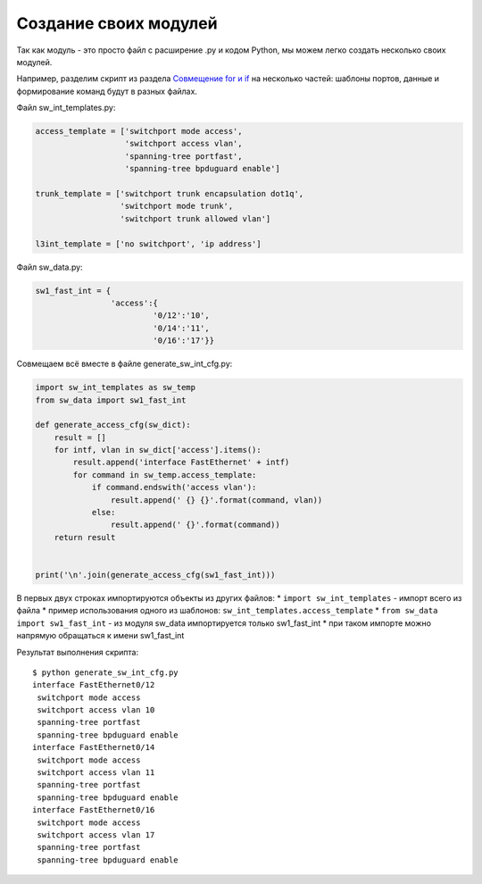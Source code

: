 Создание своих модулей
----------------------

Так как модуль - это просто файл с расширение .py и кодом Python, мы
можем легко создать несколько своих модулей.

Например, разделим скрипт из раздела `Совмещение for и
if <../06_control_structures/2b_for_if.md>`__ на несколько частей:
шаблоны портов, данные и формирование команд будут в разных файлах.

Файл sw\_int\_templates.py:

.. code:: python

    access_template = ['switchport mode access',
                       'switchport access vlan',
                       'spanning-tree portfast',
                       'spanning-tree bpduguard enable']

    trunk_template = ['switchport trunk encapsulation dot1q',
                      'switchport mode trunk',
                      'switchport trunk allowed vlan']

    l3int_template = ['no switchport', 'ip address']

Файл sw\_data.py:

.. code:: python

    sw1_fast_int = {
                    'access':{
                             '0/12':'10',
                             '0/14':'11',
                             '0/16':'17'}}

Совмещаем всё вместе в файле generate\_sw\_int\_cfg.py:

.. code:: python

    import sw_int_templates as sw_temp
    from sw_data import sw1_fast_int

    def generate_access_cfg(sw_dict):
        result = []
        for intf, vlan in sw_dict['access'].items():
            result.append('interface FastEthernet' + intf)
            for command in sw_temp.access_template:
                if command.endswith('access vlan'):
                    result.append(' {} {}'.format(command, vlan))
                else:
                    result.append(' {}'.format(command))
        return result


    print('\n'.join(generate_access_cfg(sw1_fast_int)))

В первых двух строках импортируются объекты из других файлов: \*
``import sw_int_templates`` - импорт всего из файла \* пример
использования одного из шаблонов: ``sw_int_templates.access_template``
\* ``from sw_data import sw1_fast_int`` - из модуля sw\_data
импортируется только sw1\_fast\_int \* при таком импорте можно напрямую
обращаться к имени sw1\_fast\_int

Результат выполнения скрипта:

::

    $ python generate_sw_int_cfg.py
    interface FastEthernet0/12
     switchport mode access
     switchport access vlan 10
     spanning-tree portfast
     spanning-tree bpduguard enable
    interface FastEthernet0/14
     switchport mode access
     switchport access vlan 11
     spanning-tree portfast
     spanning-tree bpduguard enable
    interface FastEthernet0/16
     switchport mode access
     switchport access vlan 17
     spanning-tree portfast
     spanning-tree bpduguard enable

